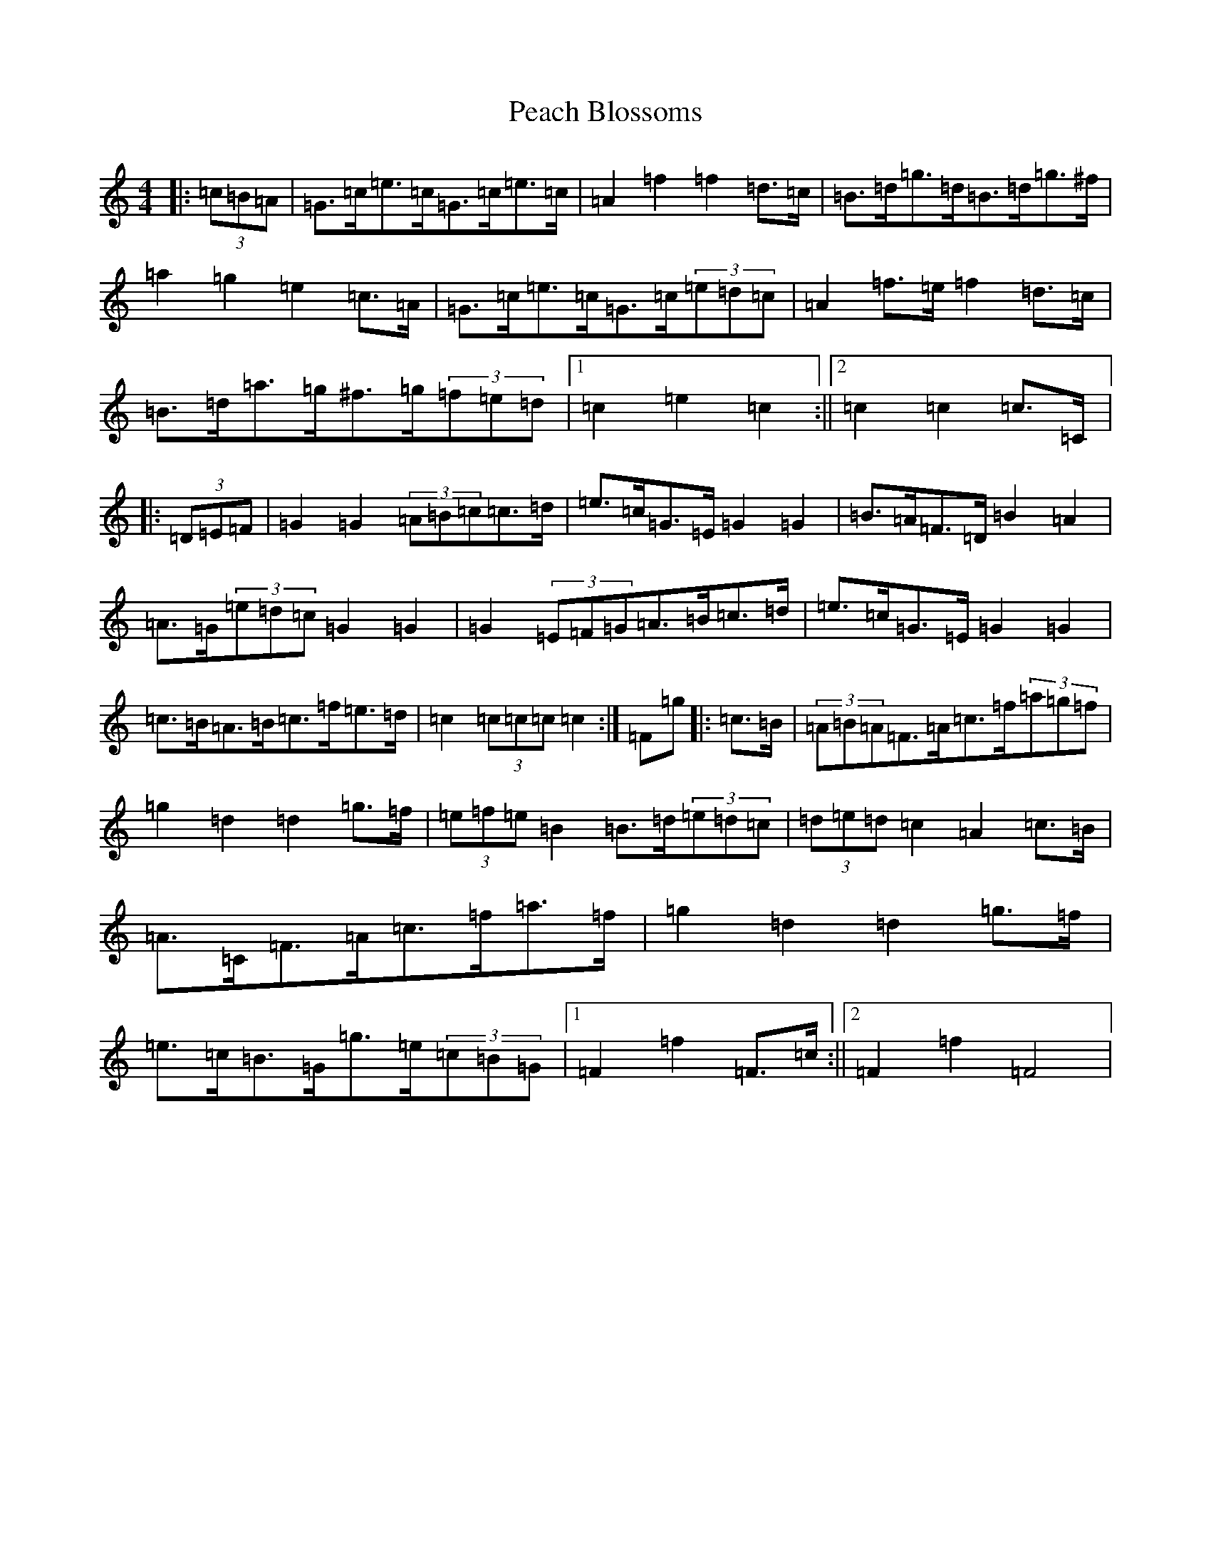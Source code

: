 X: 16795
T: Peach Blossoms
S: https://thesession.org/tunes/3469#setting3469
R: barndance
M:4/4
L:1/8
K: C Major
|:(3=c=B=A|=G>=c=e>=c=G>=c=e>=c|=A2=f2=f2=d>=c|=B>=d=g>=d=B>=d=g>^f|=a2=g2=e2=c>=A|=G>=c=e>=c=G>=c(3=e=d=c|=A2=f>=e=f2=d>=c|=B>=d=a>=g^f>=g(3=f=e=d|1=c2=e2=c2:||2=c2=c2=c>=C|:(3=D=E=F|=G2=G2(3=A=B=c=c>=d|=e>=c=G>=E=G2=G2|=B>=A=F>=D=B2=A2|=A>=G(3=e=d=c=G2=G2|=G2(3=E=F=G=A>=B=c>=d|=e>=c=G>=E=G2=G2|=c>=B=A>=B=c>=f=e>=d|=c2(3=c=c=c=c2:|=F=g|:=c>=B|(3=A=B=A=F>=A=c>=f(3=a=g=f|=g2=d2=d2=g>=f|(3=e=f=e=B2=B>=d(3=e=d=c|(3=d=e=d=c2=A2=c>=B|=A>=C=F>=A=c>=f=a>=f|=g2=d2=d2=g>=f|=e>=c=B>=G=g>=e(3=c=B=G|1=F2=f2=F>=c:||2=F2=f2=F4|